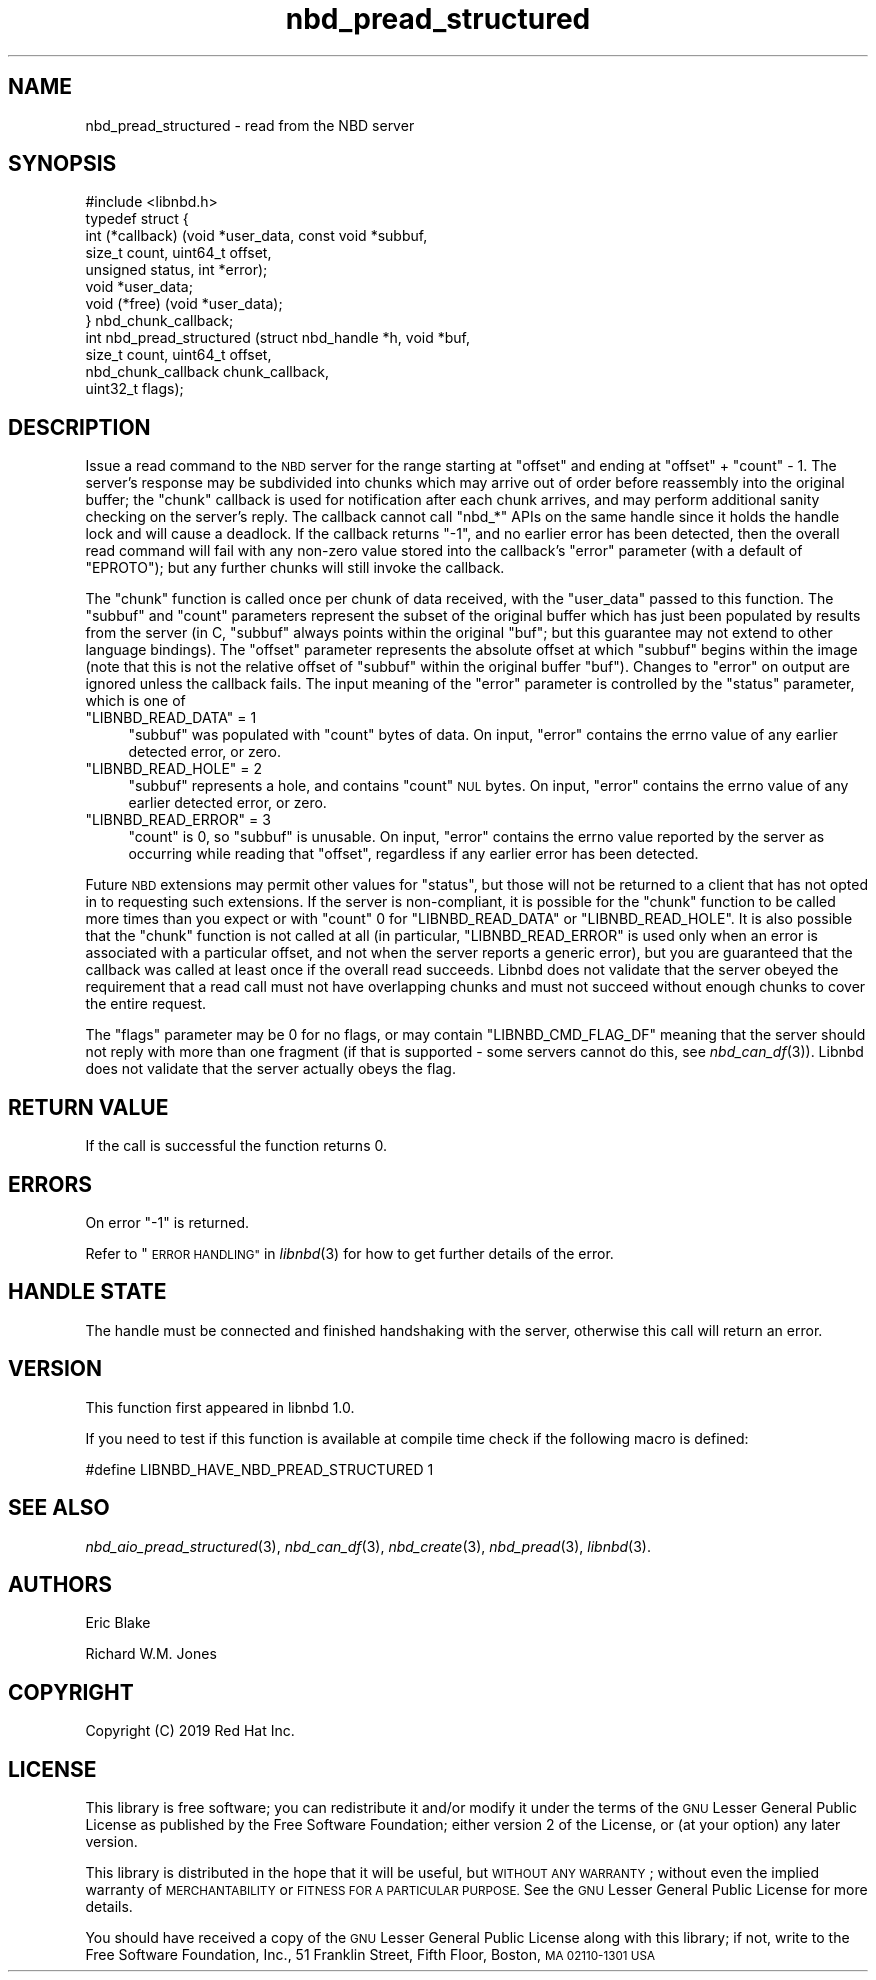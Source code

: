 .\" Automatically generated by Podwrapper::Man 1.3.7 (Pod::Simple 3.35)
.\"
.\" Standard preamble:
.\" ========================================================================
.de Sp \" Vertical space (when we can't use .PP)
.if t .sp .5v
.if n .sp
..
.de Vb \" Begin verbatim text
.ft CW
.nf
.ne \\$1
..
.de Ve \" End verbatim text
.ft R
.fi
..
.\" Set up some character translations and predefined strings.  \*(-- will
.\" give an unbreakable dash, \*(PI will give pi, \*(L" will give a left
.\" double quote, and \*(R" will give a right double quote.  \*(C+ will
.\" give a nicer C++.  Capital omega is used to do unbreakable dashes and
.\" therefore won't be available.  \*(C` and \*(C' expand to `' in nroff,
.\" nothing in troff, for use with C<>.
.tr \(*W-
.ds C+ C\v'-.1v'\h'-1p'\s-2+\h'-1p'+\s0\v'.1v'\h'-1p'
.ie n \{\
.    ds -- \(*W-
.    ds PI pi
.    if (\n(.H=4u)&(1m=24u) .ds -- \(*W\h'-12u'\(*W\h'-12u'-\" diablo 10 pitch
.    if (\n(.H=4u)&(1m=20u) .ds -- \(*W\h'-12u'\(*W\h'-8u'-\"  diablo 12 pitch
.    ds L" ""
.    ds R" ""
.    ds C` ""
.    ds C' ""
'br\}
.el\{\
.    ds -- \|\(em\|
.    ds PI \(*p
.    ds L" ``
.    ds R" ''
.    ds C`
.    ds C'
'br\}
.\"
.\" Escape single quotes in literal strings from groff's Unicode transform.
.ie \n(.g .ds Aq \(aq
.el       .ds Aq '
.\"
.\" If the F register is >0, we'll generate index entries on stderr for
.\" titles (.TH), headers (.SH), subsections (.SS), items (.Ip), and index
.\" entries marked with X<> in POD.  Of course, you'll have to process the
.\" output yourself in some meaningful fashion.
.\"
.\" Avoid warning from groff about undefined register 'F'.
.de IX
..
.if !\nF .nr F 0
.if \nF>0 \{\
.    de IX
.    tm Index:\\$1\t\\n%\t"\\$2"
..
.    if !\nF==2 \{\
.        nr % 0
.        nr F 2
.    \}
.\}
.\" ========================================================================
.\"
.IX Title "nbd_pread_structured 3"
.TH nbd_pread_structured 3 "2020-06-10" "libnbd-1.3.7" "LIBNBD"
.\" For nroff, turn off justification.  Always turn off hyphenation; it makes
.\" way too many mistakes in technical documents.
.if n .ad l
.nh
.SH "NAME"
nbd_pread_structured \- read from the NBD server
.SH "SYNOPSIS"
.IX Header "SYNOPSIS"
.Vb 1
\& #include <libnbd.h>
\&
\& typedef struct {
\&   int (*callback) (void *user_data, const void *subbuf,
\&                    size_t count, uint64_t offset,
\&                    unsigned status, int *error);
\&   void *user_data;
\&   void (*free) (void *user_data);
\& } nbd_chunk_callback;
\&
\& int nbd_pread_structured (struct nbd_handle *h, void *buf,
\&                           size_t count, uint64_t offset,
\&                           nbd_chunk_callback chunk_callback,
\&                           uint32_t flags);
.Ve
.SH "DESCRIPTION"
.IX Header "DESCRIPTION"
Issue a read command to the \s-1NBD\s0 server for the range starting
at \f(CW\*(C`offset\*(C'\fR and ending at \f(CW\*(C`offset\*(C'\fR + \f(CW\*(C`count\*(C'\fR \- 1.  The server's
response may be subdivided into chunks which may arrive out of order
before reassembly into the original buffer; the \f(CW\*(C`chunk\*(C'\fR callback
is used for notification after each chunk arrives, and may perform
additional sanity checking on the server's reply. The callback cannot
call \f(CW\*(C`nbd_*\*(C'\fR APIs on the same handle since it holds the handle lock
and will cause a deadlock.  If the callback returns \f(CW\*(C`\-1\*(C'\fR, and no
earlier error has been detected, then the overall read command will
fail with any non-zero value stored into the callback's \f(CW\*(C`error\*(C'\fR
parameter (with a default of \f(CW\*(C`EPROTO\*(C'\fR); but any further chunks will
still invoke the callback.
.PP
The \f(CW\*(C`chunk\*(C'\fR function is called once per chunk of data received, with
the \f(CW\*(C`user_data\*(C'\fR passed to this function.  The
\&\f(CW\*(C`subbuf\*(C'\fR and \f(CW\*(C`count\*(C'\fR parameters represent the subset of the original
buffer which has just been populated by results from the server (in C,
\&\f(CW\*(C`subbuf\*(C'\fR always points within the original \f(CW\*(C`buf\*(C'\fR; but this guarantee
may not extend to other language bindings). The \f(CW\*(C`offset\*(C'\fR parameter
represents the absolute offset at which \f(CW\*(C`subbuf\*(C'\fR begins within the
image (note that this is not the relative offset of \f(CW\*(C`subbuf\*(C'\fR within
the original buffer \f(CW\*(C`buf\*(C'\fR). Changes to \f(CW\*(C`error\*(C'\fR on output are ignored
unless the callback fails. The input meaning of the \f(CW\*(C`error\*(C'\fR parameter
is controlled by the \f(CW\*(C`status\*(C'\fR parameter, which is one of
.ie n .IP """LIBNBD_READ_DATA"" = 1" 4
.el .IP "\f(CWLIBNBD_READ_DATA\fR = 1" 4
.IX Item "LIBNBD_READ_DATA = 1"
\&\f(CW\*(C`subbuf\*(C'\fR was populated with \f(CW\*(C`count\*(C'\fR bytes of data. On input, \f(CW\*(C`error\*(C'\fR
contains the errno value of any earlier detected error, or zero.
.ie n .IP """LIBNBD_READ_HOLE"" = 2" 4
.el .IP "\f(CWLIBNBD_READ_HOLE\fR = 2" 4
.IX Item "LIBNBD_READ_HOLE = 2"
\&\f(CW\*(C`subbuf\*(C'\fR represents a hole, and contains \f(CW\*(C`count\*(C'\fR \s-1NUL\s0 bytes. On input,
\&\f(CW\*(C`error\*(C'\fR contains the errno value of any earlier detected error, or zero.
.ie n .IP """LIBNBD_READ_ERROR"" = 3" 4
.el .IP "\f(CWLIBNBD_READ_ERROR\fR = 3" 4
.IX Item "LIBNBD_READ_ERROR = 3"
\&\f(CW\*(C`count\*(C'\fR is 0, so \f(CW\*(C`subbuf\*(C'\fR is unusable. On input, \f(CW\*(C`error\*(C'\fR contains the
errno value reported by the server as occurring while reading that
\&\f(CW\*(C`offset\*(C'\fR, regardless if any earlier error has been detected.
.PP
Future \s-1NBD\s0 extensions may permit other values for \f(CW\*(C`status\*(C'\fR, but those
will not be returned to a client that has not opted in to requesting
such extensions. If the server is non-compliant, it is possible for
the \f(CW\*(C`chunk\*(C'\fR function to be called more times than you expect or with
\&\f(CW\*(C`count\*(C'\fR 0 for \f(CW\*(C`LIBNBD_READ_DATA\*(C'\fR or \f(CW\*(C`LIBNBD_READ_HOLE\*(C'\fR. It is also
possible that the \f(CW\*(C`chunk\*(C'\fR function is not called at all (in
particular, \f(CW\*(C`LIBNBD_READ_ERROR\*(C'\fR is used only when an error is
associated with a particular offset, and not when the server reports a
generic error), but you are guaranteed that the callback was called at
least once if the overall read succeeds. Libnbd does not validate that
the server obeyed the requirement that a read call must not have
overlapping chunks and must not succeed without enough chunks to cover
the entire request.
.PP
The \f(CW\*(C`flags\*(C'\fR parameter may be \f(CW0\fR for no flags, or may contain
\&\f(CW\*(C`LIBNBD_CMD_FLAG_DF\*(C'\fR meaning that the server should not reply with
more than one fragment (if that is supported \- some servers cannot do
this, see \fInbd_can_df\fR\|(3)). Libnbd does not validate that the server
actually obeys the flag.
.SH "RETURN VALUE"
.IX Header "RETURN VALUE"
If the call is successful the function returns \f(CW0\fR.
.SH "ERRORS"
.IX Header "ERRORS"
On error \f(CW\*(C`\-1\*(C'\fR is returned.
.PP
Refer to \*(L"\s-1ERROR HANDLING\*(R"\s0 in \fIlibnbd\fR\|(3)
for how to get further details of the error.
.SH "HANDLE STATE"
.IX Header "HANDLE STATE"
The handle must be
connected and finished handshaking with the server,
otherwise this call will return an error.
.SH "VERSION"
.IX Header "VERSION"
This function first appeared in libnbd 1.0.
.PP
If you need to test if this function is available at compile time
check if the following macro is defined:
.PP
.Vb 1
\& #define LIBNBD_HAVE_NBD_PREAD_STRUCTURED 1
.Ve
.SH "SEE ALSO"
.IX Header "SEE ALSO"
\&\fInbd_aio_pread_structured\fR\|(3),
\&\fInbd_can_df\fR\|(3),
\&\fInbd_create\fR\|(3),
\&\fInbd_pread\fR\|(3),
\&\fIlibnbd\fR\|(3).
.SH "AUTHORS"
.IX Header "AUTHORS"
Eric Blake
.PP
Richard W.M. Jones
.SH "COPYRIGHT"
.IX Header "COPYRIGHT"
Copyright (C) 2019 Red Hat Inc.
.SH "LICENSE"
.IX Header "LICENSE"
This library is free software; you can redistribute it and/or
modify it under the terms of the \s-1GNU\s0 Lesser General Public
License as published by the Free Software Foundation; either
version 2 of the License, or (at your option) any later version.
.PP
This library is distributed in the hope that it will be useful,
but \s-1WITHOUT ANY WARRANTY\s0; without even the implied warranty of
\&\s-1MERCHANTABILITY\s0 or \s-1FITNESS FOR A PARTICULAR PURPOSE.\s0  See the \s-1GNU\s0
Lesser General Public License for more details.
.PP
You should have received a copy of the \s-1GNU\s0 Lesser General Public
License along with this library; if not, write to the Free Software
Foundation, Inc., 51 Franklin Street, Fifth Floor, Boston, \s-1MA 02110\-1301 USA\s0
